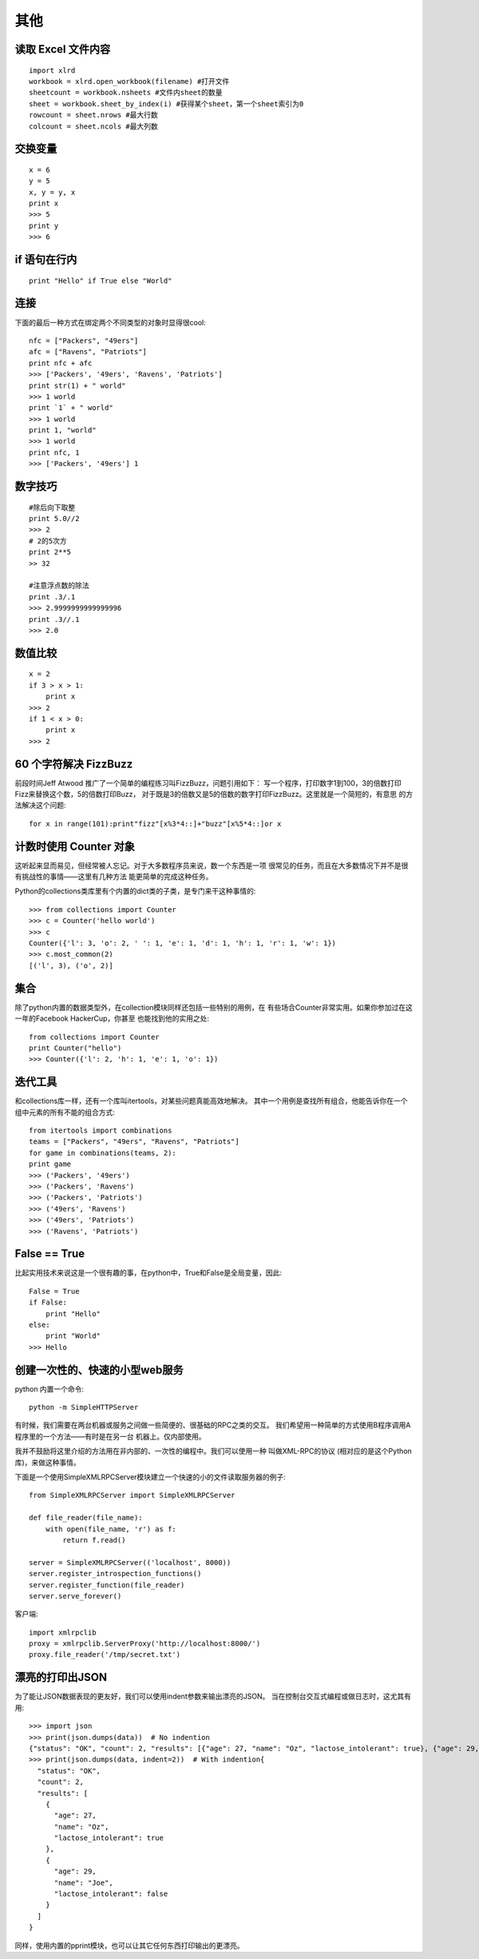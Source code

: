 ====
其他
====



读取 Excel 文件内容
===================

::

    import xlrd
    workbook = xlrd.open_workbook(filename) #打开文件
    sheetcount = workbook.nsheets #文件内sheet的数量
    sheet = workbook.sheet_by_index(i) #获得某个sheet，第一个sheet索引为0
    rowcount = sheet.nrows #最大行数
    colcount = sheet.ncols #最大列数

交换变量
========

::

    x = 6
    y = 5
    x, y = y, x
    print x
    >>> 5
    print y
    >>> 6

if 语句在行内
=============

::

    print "Hello" if True else "World"

连接
====

下面的最后一种方式在绑定两个不同类型的对象时显得很cool::

    nfc = ["Packers", "49ers"]
    afc = ["Ravens", "Patriots"]
    print nfc + afc
    >>> ['Packers', '49ers', 'Ravens', 'Patriots']
    print str(1) + " world"
    >>> 1 world
    print `1` + " world"
    >>> 1 world
    print 1, "world"
    >>> 1 world
    print nfc, 1
    >>> ['Packers', '49ers'] 1

数字技巧
========

::

    #除后向下取整
    print 5.0//2
    >>> 2
    # 2的5次方
    print 2**5
    >> 32

    #注意浮点数的除法
    print .3/.1
    >>> 2.9999999999999996
    print .3//.1
    >>> 2.0

数值比较
========

::

    x = 2
    if 3 > x > 1:
        print x
    >>> 2
    if 1 < x > 0:
        print x
    >>> 2

60 个字符解决 FizzBuzz
======================

前段时间Jeff Atwood 推广了一个简单的编程练习叫FizzBuzz，问题引用如下：
写一个程序，打印数字1到100，3的倍数打印Fizz来替换这个数，5的倍数打印Buzz，
对于既是3的倍数又是5的倍数的数字打印FizzBuzz。这里就是一个简短的，有意思
的方法解决这个问题::

    for x in range(101):print"fizz"[x%3*4::]+"buzz"[x%5*4::]or x

计数时使用 Counter 对象
=======================

这听起来显而易见，但经常被人忘记。对于大多数程序员来说，数一个东西是一项
很常见的任务，而且在大多数情况下并不是很有挑战性的事情——这里有几种方法
能更简单的完成这种任务。

Python的collections类库里有个内置的dict类的子类，是专门来干这种事情的::

    >>> from collections import Counter
    >>> c = Counter('hello world')
    >>> c
    Counter({'l': 3, 'o': 2, ' ': 1, 'e': 1, 'd': 1, 'h': 1, 'r': 1, 'w': 1})
    >>> c.most_common(2)
    [('l', 3), ('o', 2)]

集合
====

除了python内置的数据类型外，在collection模块同样还包括一些特别的用例，在
有些场合Counter非常实用。如果你参加过在这一年的Facebook HackerCup，你甚至
也能找到他的实用之处::

    from collections import Counter
    print Counter("hello")
    >>> Counter({'l': 2, 'h': 1, 'e': 1, 'o': 1})

迭代工具
========

和collections库一样，还有一个库叫itertools，对某些问题真能高效地解决。
其中一个用例是查找所有组合，他能告诉你在一个组中元素的所有不能的组合方式::

    from itertools import combinations
    teams = ["Packers", "49ers", "Ravens", "Patriots"]
    for game in combinations(teams, 2):
    print game
    >>> ('Packers', '49ers')
    >>> ('Packers', 'Ravens')
    >>> ('Packers', 'Patriots')
    >>> ('49ers', 'Ravens')
    >>> ('49ers', 'Patriots')
    >>> ('Ravens', 'Patriots')

False == True
=============

比起实用技术来说这是一个很有趣的事，在python中，True和False是全局变量，因此::

    False = True
    if False:
        print "Hello"
    else:
        print "World"
    >>> Hello

创建一次性的、快速的小型web服务
===============================

python 内置一个命令::

	python -m SimpleHTTPServer

有时候，我们需要在两台机器或服务之间做一些简便的、很基础的RPC之类的交互。
我们希望用一种简单的方式使用B程序调用A程序里的一个方法——有时是在另一台
机器上。仅内部使用。

我并不鼓励将这里介绍的方法用在非内部的、一次性的编程中。我们可以使用一种
叫做XML-RPC的协议 (相对应的是这个Python库)，来做这种事情。

下面是一个使用SimpleXMLRPCServer模块建立一个快速的小的文件读取服务器的例子::

    from SimpleXMLRPCServer import SimpleXMLRPCServer

    def file_reader(file_name):
        with open(file_name, 'r') as f:
            return f.read()

    server = SimpleXMLRPCServer(('localhost', 8000))
    server.register_introspection_functions()
    server.register_function(file_reader)
    server.serve_forever()

客户端::

    import xmlrpclib
    proxy = xmlrpclib.ServerProxy('http://localhost:8000/')
    proxy.file_reader('/tmp/secret.txt')

漂亮的打印出JSON
================

为了能让JSON数据表现的更友好，我们可以使用indent参数来输出漂亮的JSON。
当在控制台交互式编程或做日志时，这尤其有用::

    >>> import json
    >>> print(json.dumps(data))  # No indention
    {"status": "OK", "count": 2, "results": [{"age": 27, "name": "Oz", "lactose_intolerant": true}, {"age": 29, "name": "Joe", "lactose_intolerant": false}]}
    >>> print(json.dumps(data, indent=2))  # With indention{
      "status": "OK",
      "count": 2,
      "results": [
        {
          "age": 27,
          "name": "Oz",
          "lactose_intolerant": true
        },
        {
          "age": 29,
          "name": "Joe",
          "lactose_intolerant": false
        }
      ]
    }

同样，使用内置的pprint模块，也可以让其它任何东西打印输出的更漂亮。


